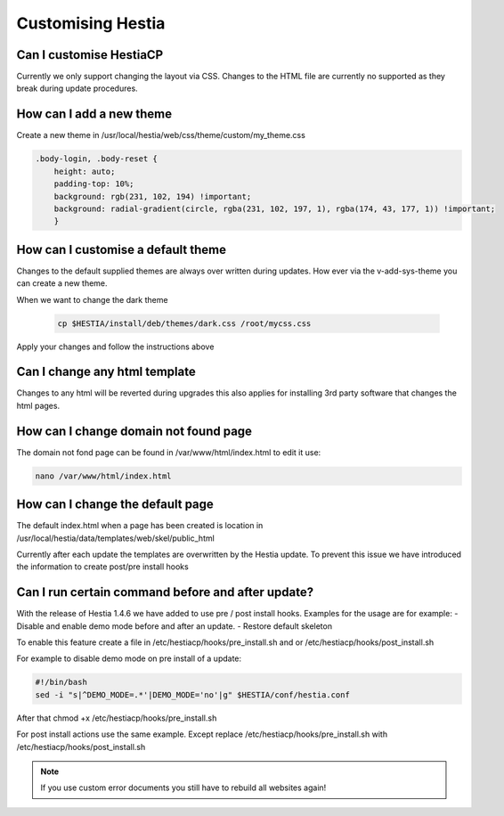 Customising Hestia
==================

******************************
Can I customise HestiaCP
******************************
Currently we only support changing the layout via CSS. Changes to the HTML file are currently no supported as they break during update procedures. 

*************************
How can I add a new theme
*************************

Create a new theme in /usr/local/hestia/web/css/theme/custom/my_theme.css

.. code-block:: bash
    
    .body-login, .body-reset {
        height: auto;
        padding-top: 10%;
        background: rgb(231, 102, 194) !important;
        background: radial-gradient(circle, rgba(231, 102, 197, 1), rgba(174, 43, 177, 1)) !important;
        }
        
    
*************************************
How can I customise a default theme
*************************************

Changes to the default supplied themes are always over written during updates. How ever via the v-add-sys-theme you can create a new theme.

When we want to change the dark theme

 .. code-block:: bash
    
    cp $HESTIA/install/deb/themes/dark.css /root/mycss.css
    
Apply your changes and follow the instructions above 

******************************
Can I change any html template
******************************

Changes to any html will be reverted during upgrades this also applies for installing 3rd party software that changes the html pages.

****************************************
How can I change domain not found page
****************************************

The domain not fond page can be found in /var/www/html/index.html to edit it use: 

.. code-block:: bash
    
    nano /var/www/html/index.html


*****************************************************
How can I change the default page 
*****************************************************

The default index.html when a page has been created is location in /usr/local/hestia/data/templates/web/skel/public_html

Currently after each update the templates are overwritten by the Hestia update. To prevent this issue we have introduced the information to create post/pre install hooks

*****************************************************
Can I run certain command before and after update?
***************************************************** 

With the release of Hestia 1.4.6  we have added to use pre / post install hooks. Examples for the usage are for example: 
- Disable and enable demo mode before and after an update. 
- Restore default skeleton 

To enable this feature create a file in /etc/hestiacp/hooks/pre_install.sh and or /etc/hestiacp/hooks/post_install.sh

For example to disable demo mode on pre install of a update: 

.. code-block:: bash

    #!/bin/bash
    sed -i "s|^DEMO_MODE=.*'|DEMO_MODE='no'|g" $HESTIA/conf/hestia.conf
    
After that chmod +x /etc/hestiacp/hooks/pre_install.sh 

For post install actions use the same example. Except replace /etc/hestiacp/hooks/pre_install.sh with /etc/hestiacp/hooks/post_install.sh

.. note:: 

    If you use custom error documents you still have to rebuild all websites again! 
